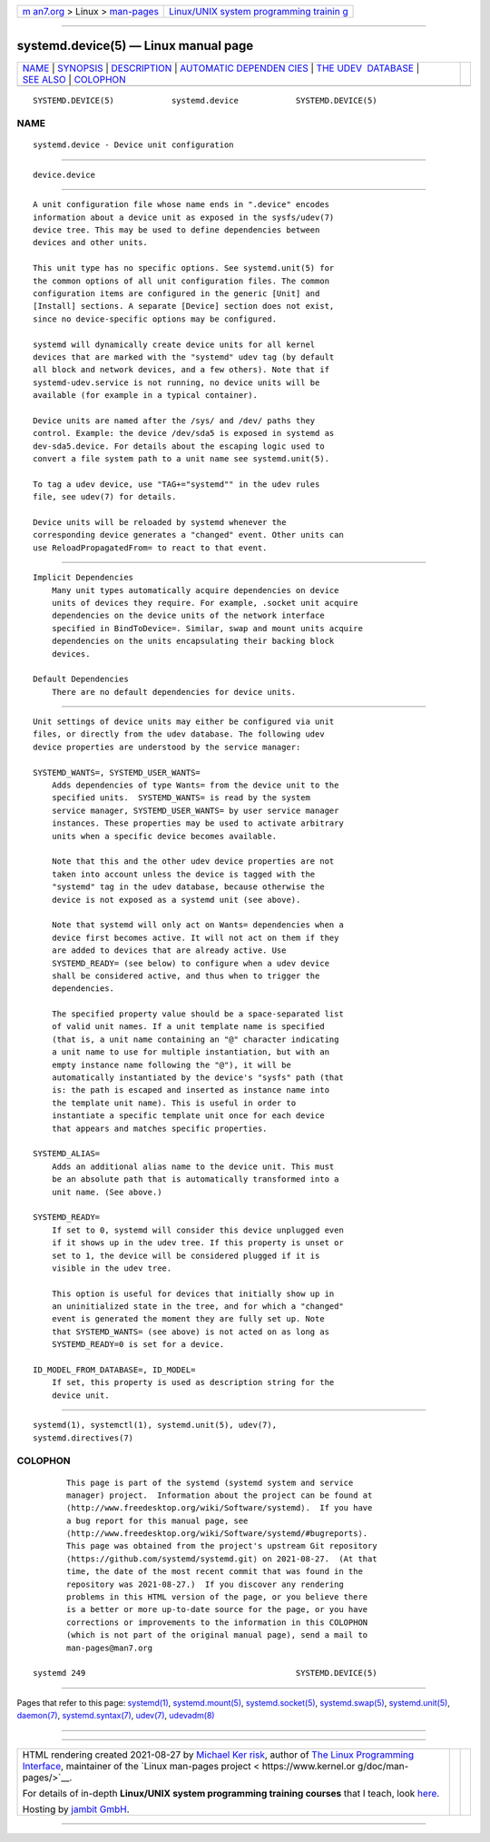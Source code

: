 .. container:: page-top

.. container:: nav-bar

   +----------------------------------+----------------------------------+
   | `m                               | `Linux/UNIX system programming   |
   | an7.org <../../../index.html>`__ | trainin                          |
   | > Linux >                        | g <http://man7.org/training/>`__ |
   | `man-pages <../index.html>`__    |                                  |
   +----------------------------------+----------------------------------+

--------------

systemd.device(5) — Linux manual page
=====================================

+-----------------------------------+-----------------------------------+
| `NAME <#NAME>`__ \|               |                                   |
| `SYNOPSIS <#SYNOPSIS>`__ \|       |                                   |
| `DESCRIPTION <#DESCRIPTION>`__ \| |                                   |
| `AUTOMATIC DEPENDEN               |                                   |
| CIES <#AUTOMATIC_DEPENDENCIES>`__ |                                   |
| \|                                |                                   |
| `THE UDEV                         |                                   |
|  DATABASE <#THE_UDEV_DATABASE>`__ |                                   |
| \| `SEE ALSO <#SEE_ALSO>`__ \|    |                                   |
| `COLOPHON <#COLOPHON>`__          |                                   |
+-----------------------------------+-----------------------------------+
| .. container:: man-search-box     |                                   |
+-----------------------------------+-----------------------------------+

::

   SYSTEMD.DEVICE(5)            systemd.device            SYSTEMD.DEVICE(5)

NAME
-------------------------------------------------

::

          systemd.device - Device unit configuration


---------------------------------------------------------

::

          device.device


---------------------------------------------------------------

::

          A unit configuration file whose name ends in ".device" encodes
          information about a device unit as exposed in the sysfs/udev(7)
          device tree. This may be used to define dependencies between
          devices and other units.

          This unit type has no specific options. See systemd.unit(5) for
          the common options of all unit configuration files. The common
          configuration items are configured in the generic [Unit] and
          [Install] sections. A separate [Device] section does not exist,
          since no device-specific options may be configured.

          systemd will dynamically create device units for all kernel
          devices that are marked with the "systemd" udev tag (by default
          all block and network devices, and a few others). Note that if
          systemd-udev.service is not running, no device units will be
          available (for example in a typical container).

          Device units are named after the /sys/ and /dev/ paths they
          control. Example: the device /dev/sda5 is exposed in systemd as
          dev-sda5.device. For details about the escaping logic used to
          convert a file system path to a unit name see systemd.unit(5).

          To tag a udev device, use "TAG+="systemd"" in the udev rules
          file, see udev(7) for details.

          Device units will be reloaded by systemd whenever the
          corresponding device generates a "changed" event. Other units can
          use ReloadPropagatedFrom= to react to that event.


-------------------------------------------------------------------------------------

::

      Implicit Dependencies
          Many unit types automatically acquire dependencies on device
          units of devices they require. For example, .socket unit acquire
          dependencies on the device units of the network interface
          specified in BindToDevice=. Similar, swap and mount units acquire
          dependencies on the units encapsulating their backing block
          devices.

      Default Dependencies
          There are no default dependencies for device units.


---------------------------------------------------------------------------

::

          Unit settings of device units may either be configured via unit
          files, or directly from the udev database. The following udev
          device properties are understood by the service manager:

          SYSTEMD_WANTS=, SYSTEMD_USER_WANTS=
              Adds dependencies of type Wants= from the device unit to the
              specified units.  SYSTEMD_WANTS= is read by the system
              service manager, SYSTEMD_USER_WANTS= by user service manager
              instances. These properties may be used to activate arbitrary
              units when a specific device becomes available.

              Note that this and the other udev device properties are not
              taken into account unless the device is tagged with the
              "systemd" tag in the udev database, because otherwise the
              device is not exposed as a systemd unit (see above).

              Note that systemd will only act on Wants= dependencies when a
              device first becomes active. It will not act on them if they
              are added to devices that are already active. Use
              SYSTEMD_READY= (see below) to configure when a udev device
              shall be considered active, and thus when to trigger the
              dependencies.

              The specified property value should be a space-separated list
              of valid unit names. If a unit template name is specified
              (that is, a unit name containing an "@" character indicating
              a unit name to use for multiple instantiation, but with an
              empty instance name following the "@"), it will be
              automatically instantiated by the device's "sysfs" path (that
              is: the path is escaped and inserted as instance name into
              the template unit name). This is useful in order to
              instantiate a specific template unit once for each device
              that appears and matches specific properties.

          SYSTEMD_ALIAS=
              Adds an additional alias name to the device unit. This must
              be an absolute path that is automatically transformed into a
              unit name. (See above.)

          SYSTEMD_READY=
              If set to 0, systemd will consider this device unplugged even
              if it shows up in the udev tree. If this property is unset or
              set to 1, the device will be considered plugged if it is
              visible in the udev tree.

              This option is useful for devices that initially show up in
              an uninitialized state in the tree, and for which a "changed"
              event is generated the moment they are fully set up. Note
              that SYSTEMD_WANTS= (see above) is not acted on as long as
              SYSTEMD_READY=0 is set for a device.

          ID_MODEL_FROM_DATABASE=, ID_MODEL=
              If set, this property is used as description string for the
              device unit.


---------------------------------------------------------

::

          systemd(1), systemctl(1), systemd.unit(5), udev(7),
          systemd.directives(7)

COLOPHON
---------------------------------------------------------

::

          This page is part of the systemd (systemd system and service
          manager) project.  Information about the project can be found at
          ⟨http://www.freedesktop.org/wiki/Software/systemd⟩.  If you have
          a bug report for this manual page, see
          ⟨http://www.freedesktop.org/wiki/Software/systemd/#bugreports⟩.
          This page was obtained from the project's upstream Git repository
          ⟨https://github.com/systemd/systemd.git⟩ on 2021-08-27.  (At that
          time, the date of the most recent commit that was found in the
          repository was 2021-08-27.)  If you discover any rendering
          problems in this HTML version of the page, or you believe there
          is a better or more up-to-date source for the page, or you have
          corrections or improvements to the information in this COLOPHON
          (which is not part of the original manual page), send a mail to
          man-pages@man7.org

   systemd 249                                            SYSTEMD.DEVICE(5)

--------------

Pages that refer to this page: `systemd(1) <../man1/systemd.1.html>`__, 
`systemd.mount(5) <../man5/systemd.mount.5.html>`__, 
`systemd.socket(5) <../man5/systemd.socket.5.html>`__, 
`systemd.swap(5) <../man5/systemd.swap.5.html>`__, 
`systemd.unit(5) <../man5/systemd.unit.5.html>`__, 
`daemon(7) <../man7/daemon.7.html>`__, 
`systemd.syntax(7) <../man7/systemd.syntax.7.html>`__, 
`udev(7) <../man7/udev.7.html>`__, 
`udevadm(8) <../man8/udevadm.8.html>`__

--------------

--------------

.. container:: footer

   +-----------------------+-----------------------+-----------------------+
   | HTML rendering        |                       | |Cover of TLPI|       |
   | created 2021-08-27 by |                       |                       |
   | `Michael              |                       |                       |
   | Ker                   |                       |                       |
   | risk <https://man7.or |                       |                       |
   | g/mtk/index.html>`__, |                       |                       |
   | author of `The Linux  |                       |                       |
   | Programming           |                       |                       |
   | Interface <https:     |                       |                       |
   | //man7.org/tlpi/>`__, |                       |                       |
   | maintainer of the     |                       |                       |
   | `Linux man-pages      |                       |                       |
   | project <             |                       |                       |
   | https://www.kernel.or |                       |                       |
   | g/doc/man-pages/>`__. |                       |                       |
   |                       |                       |                       |
   | For details of        |                       |                       |
   | in-depth **Linux/UNIX |                       |                       |
   | system programming    |                       |                       |
   | training courses**    |                       |                       |
   | that I teach, look    |                       |                       |
   | `here <https://ma     |                       |                       |
   | n7.org/training/>`__. |                       |                       |
   |                       |                       |                       |
   | Hosting by `jambit    |                       |                       |
   | GmbH                  |                       |                       |
   | <https://www.jambit.c |                       |                       |
   | om/index_en.html>`__. |                       |                       |
   +-----------------------+-----------------------+-----------------------+

--------------

.. container:: statcounter

   |Web Analytics Made Easy - StatCounter|

.. |Cover of TLPI| image:: https://man7.org/tlpi/cover/TLPI-front-cover-vsmall.png
   :target: https://man7.org/tlpi/
.. |Web Analytics Made Easy - StatCounter| image:: https://c.statcounter.com/7422636/0/9b6714ff/1/
   :class: statcounter
   :target: https://statcounter.com/
